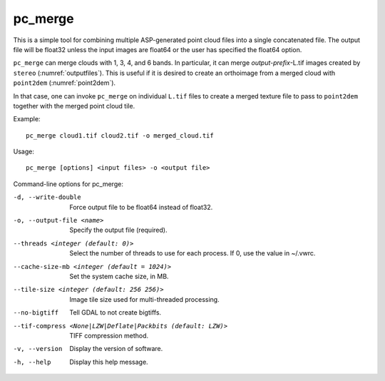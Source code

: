 .. _pc_merge:

pc_merge
--------

This is a simple tool for combining multiple ASP-generated point cloud
files into a single concatenated file. The output file will be float32
unless the input images are float64 or the user has specified the
float64 option.

``pc_merge`` can merge clouds with 1, 3, 4, and 6 bands. In particular, it can
merge *output-prefix*-L.tif images created by ``stereo``
(:numref:`outputfiles`). This is useful if it is desired to create an
orthoimage from a merged cloud with ``point2dem`` (:numref:`point2dem`).

In that case, one can invoke ``pc_merge`` on individual ``L.tif`` files to
create a merged texture file to pass to ``point2dem`` together with the merged
point cloud tile.

Example::

  pc_merge cloud1.tif cloud2.tif -o merged_cloud.tif
  
Usage::

    pc_merge [options] <input files> -o <output file>

Command-line options for pc_merge:

-d, --write-double
    Force output file to be float64 instead of float32.

-o, --output-file <name>
    Specify the output file (required).

--threads <integer (default: 0)>
    Select the number of threads to use for each process. If 0, use
    the value in ~/.vwrc.
 
--cache-size-mb <integer (default = 1024)>
    Set the system cache size, in MB.

--tile-size <integer (default: 256 256)>
    Image tile size used for multi-threaded processing.

--no-bigtiff
    Tell GDAL to not create bigtiffs.

--tif-compress <None|LZW|Deflate|Packbits (default: LZW)>
    TIFF compression method.

-v, --version
    Display the version of software.

-h, --help
    Display this help message.
